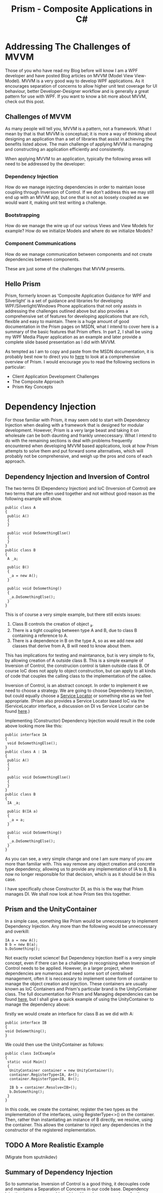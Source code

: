 #+TITLE: Prism - Composite Applications in C#

* Addressing The Challenges of MVVM

  Those of you who have read my Blog before will know I am a WPF
  developer and have posted Blog articles on MVVM (Model View
  View-Model). MVVM is a very good way to develop WPF applications. As
  it encourages separation of concerns to allow higher unit test
  coverage for UI behaviour, better Developer-Designer workflow and is
  generally a great pattern for use with WPF. If you want to know a
  bit more about MVVM, check out this post.

** Challenges of MVVM

   As many people will tell you, MVVM is a pattern, not a
   framework. What I mean by that is that MVVM is conceptual; it is
   more a way of thinking about designing an application than a set of
   libraries that assist in achieving the benefits listed above. The
   main challenge of applying MVVM is managing and constructing an
   application efficiently and consistently.

   When applying MVVM to an application, typically the following areas
   will need to be addressed by the developer:

*** Dependency Injection

    How do we manage injecting dependencies in order to maintain loose
    coupling through Inversion of Control. If we don’t address this we
    may still end up with an MVVM app, but one that is not as loosely
    coupled as we would want it, making unit test writing a challenge.

*** Bootstrapping

    How do we manage the wire up of our various Views and View Models
    for example? How do we initialize Models and where do we
    initialize Models?

*** Component Communications

    How do we manage communication between components and not create
    dependencies between components.

    These are just some of the challenges that MVVM presents.

** Hello Prism

   Prism, formerly known as ‘Composite Application Guidance for WPF
   and Silverlight’ is a set of guidance and libraries for developing
   WPF/Silverlight/Windows Phone applications that not only assists in
   addressing the challenges outlined above but also provides a
   comprehensive set of features for developing applications that are
   rich, flexible and easy to maintain. There is a huge amount of good
   documentation in the Prism pages on MSDN, what I intend to cover
   here is a summary of the basic features that Prism offers. In part
   2, I shall be using my WPF Media Player application as an example
   and later provide a complete slide based presentation as I did with
   MVVM.

   As tempted as I am to copy and paste from the MSDN documentation,
   it is probably best now to direct you to [[http://msdn.microsoft.com/en-us/library/ff921153(v%3DPandP.40).aspx][here]] to look at a
   comprehensive overview of Prism. I would encourage you to read the
   following sections in particular:

   - Client Application Development Challenges
   - The Composite Approach
   - Prism Key Concepts

* Dependency Injection

  For those familiar with Prism, it may seem odd to start with
  Dependency Injection when dealing with a framework that is designed
  for modular development. However, Prism is a very large beast and
  taking it on wholesale can be both daunting and frankly
  unneccessary. What I intend to do with the remaining sections is
  deal with problems frequently encountered when developing MVVM based
  applications, look at how Prism attempts to solve them and put
  forward some alternatives, which will probably not be comprehensive,
  and weigh up the pros and cons of each approach.

** Dependency Injection and Inversion of Control

   The two terms DI (Dependency Injection) and IoC (Inversion of
   Control) are two terms that are often used together and not without
   good reason as the following example will show.

#+BEGIN_SRC csharp +n -r
public class A
{
 public A()
 {
 }

 public void DoSomethingElse()
 {
 }
}
public class B
{
 A _a;

 public B()
 {
  _a = new A();
 }

 public void DoSomething()
 {
  _a.DoSomethingElse();
 }
}
#+END_SRC

   This is of course a very simple example, but there still exists
   issues:

   1. Class B controls the creation of object _a.
   2. There is a tight coupling between type A and B, due to class B
      containing a reference to A.
   3. There is a dependence in B on the type A, so as we add new add
      classes that derive from A, B will need to know about them.

   This has implications for testing and maintanance, but is very simple
   to fix, by allowing creation of A outside class B. This is a simple
   example of Inversion of Control, the construcion control is taken
   outside class B. Of course IoC does not apply to object construction,
   but can apply to all kinds of code that couples the calling class to
   the implementation of the callee.


   Inversion of Control, is an abstract concept. In order to implement
   it we need to choose a strategy. We are going to choose Dependency
   Injection, but could equally choose a [[http://en.wikipedia.org/wiki/Service_locator_pattern][Service Locator]] or
   something else as we feel appropriate. (Prism also provides a
   Service Locator based IoC via the IServiceLocator interface, a
   discussion on DI vs Service Locator can be found [[http://www.developmentalmadness.com/archive/2009/11/02/mvvm-with-prism-101-ndash-part-5b-servicelocator-vs-depdency.aspx][here]].)

   Implementing (Constructor) Dependency Injection would result in the
   code above looking more like this:

#+BEGIN_SRC csharp +n -r
public interface IA
{
 void DoSomethingElse();
}
public class A : IA
{
 public A()
 {
 }

 public void DoSomethingElse()
 {
 }
}
public class B
{
 IA _a;

 public B(IA a)
 {
  _a = a;
 }

 public void DoSomething()
 {
  _a.DoSomethingElse();
 }
}
#+END_SRC

   As you can see, a very simple change and one I am sure many of you
   are more than familiar with. This way remove any object creation
   and concrete type dependency, allowing us to provide any
   implementation of IA to B, B is now no longer responsible for that
   decision, which is as it should be in this case.

   I have specifically chose Constructor DI, as this is the way that
   Prism manages DI. We shall now look at how Prism ties this
   together.

** Prism and the UnityContainer

   In a simple case, something like Prism would be unneccessary to
   implement Dependency Injection. Any more than the following would
   be unneccessary and overkill:

#+BEGIN_SRC csharp +n -r
IA a = new A();
B b = new B(a);
b.DoSomething();
#+END_SRC

   Not exactly rocket science! But Dependency Injection itself is a
   very simple concept, even if there can be a challenge in
   recognising when Inversion of Control needs to be applied. However,
   in a larger project, where dependencies are numerous and need some
   sort of centralised management, often it is neccessary to implement
   some form of container to manage the object creation and
   injection. These containers are usually known as IoC Containers and
   Prism's particular brand is the UnityContainer class. The full
   documentation for Prism and Managing dependencies can be found
   [[http://msdn.microsoft.com/en-us/library/ff921140(v%3DPandP.40).aspx][here]], but I shall give a quick example of using the UnityContainer
   to manage the dependency above:

   firstly we would create an interface for class B as we did with A:

#+BEGIN_SRC csharp +n -r
public interface IB
{
void DoSomething();
}
#+END_SRC

   We could then use the UnityContainer as follows:

#+BEGIN_SRC csharp +n -r
public class IoCExample
{
 static void Main()
 {
  UnityContainer container = new UnityContainer();
  container.RegisterType<IA, A>();
  container.RegisterType<IB, B>();

  IB b = container.Resolve<IB>();
  b.DoSomething();
 }
}
#+END_SRC

   In this code, we create the container, register the two types as
   the implementation of the interfaces, using RegisterType<>() on the
   container. Then, rather than instantiating an instance of B
   directly, we resolve, using the container. This allows the
   container to inject any dependencies in the constructor of the
   registered implementation.

** TODO A More Realistic Example

  (Migrate from sputnikdev)

** Summary of Dependency Injection

   So to summarise. Inversion of Control is a good thing, it decouples
   code and maintains a Separation of Concerns in our code
   base. Dependency Injection is one way to achieve this, although
   some people prefer the Service Locator Pattern. Prism, or rather
   Unity, which is distributed as part of Prism, provides a container
   for managing Dependency Injection, which becomes appropriate when
   projects get larger and dependencies get more complex.

* Bootstrapper

  From here on in, we will start adding features of Prism to our
  example application, hopefully in an order that will represent a
  logical sequence of features, starting with features that are most
  useful, leading to the more esoteric features. You will soon see why
  I say that Prism can be overkill for a lot of applications and as we
  progress through these articles, the features being added will need
  more thought as to whether your application really needs them or
  whether a simpler solution is more sensible.

  Prism provides a very powerful framework to build an application but
  that comes at the cost of complexity.

** The bootstrapper

   A bootstrapper in any application can be considered the entry point
   for running the application. In the case of Prism the bootstrapper
   is used to configure the IoC container, modules and the shell
   (modules and shell will be dealt with in later posts). If you have
   read my previous post, you will know about the IoC container in
   Prism. If you don't now would be a good time to go and have a look
   at it.

   To use a bootstrapper in Prism, we just override the
   UnityBootstrapper class overriding any methods we wish to. As we
   progress through this series, we will be adding functionality to
   our bootstrapper as we go, but for now, we will just create a
   bootstrapper and add the functionality to set up the IoC container
   as we did in the previous section.

*** TODO Add mp4


